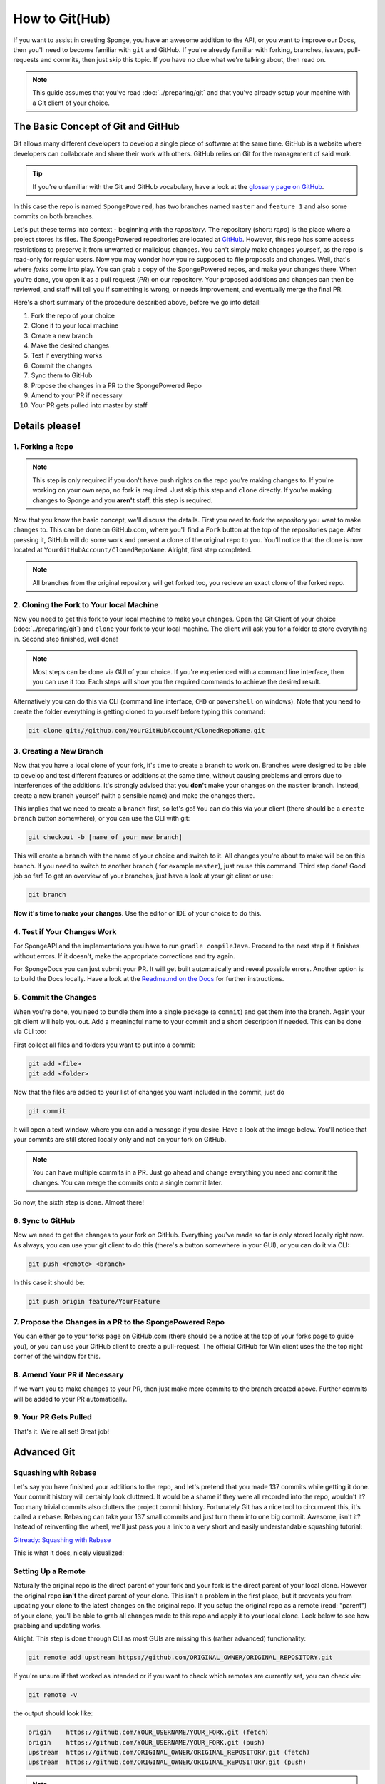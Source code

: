 ===============
How to Git(Hub)
===============

If you want to assist in creating Sponge, you have an awesome addition to the API, or you want to improve our Docs,
then you'll need to become familiar with ``git`` and GitHub. If you're already familiar with forking, branches,
issues, pull-requests and commits, then just skip this topic. If you have no clue what we're talking about, then read on.

.. note::
  This guide assumes that you've read :doc:`../preparing/git` and that you've already setup your machine with a Git
  client of your choice.

The Basic Concept of Git and GitHub
===================================

Git allows many different developers to develop a single piece of software at the same time. GitHub is a website where
developers can collaborate and share their work with others. GitHub relies on Git for the management of said work.

.. tip::
  If you're unfamiliar with the Git and GitHub vocabulary, have a look at the
  `glossary page on GitHub <https://help.github.com/articles/github-glossary/>`_.

.. image:: /images/contributing/repo-overview.svg
    :alt: Repo Overview

In this case the repo is named ``SpongePowered``, has two branches named ``master`` and
``feature 1`` and also some commits on both branches.

Let's put these terms into context - beginning with the *repository*. The repository (short: *repo*) is the place where
a project stores its files. The SpongePowered repositories are located at `GitHub <http://github.com/spongepowered>`__.
However, this repo has some access restrictions to preserve it from unwanted or malicious changes. You can't simply make
changes yourself, as the repo is read-only for regular users. Now you may wonder how you're supposed to file proposals
and changes. Well, that's where *forks* come into play. You can grab a copy of the SpongePowered repos, and make your
changes there. When you're done, you open it as a pull request (*PR*) on our repository. Your proposed additions and
changes can then be reviewed, and staff will tell you if something is wrong, or needs improvement, and eventually merge
the final PR.

Here's a short summary of the procedure described above, before we go into detail:

1. Fork the repo of your choice
#. Clone it to your local machine
#. Create a new branch
#. Make the desired changes
#. Test if everything works
#. Commit the changes
#. Sync them to GitHub
#. Propose the changes in a PR to the SpongePowered Repo
#. Amend to your PR if necessary
#. Your PR gets pulled into master by staff

Details please!
===============

1. Forking a Repo
~~~~~~~~~~~~~~~~~

.. note::
  This step is only required if you don't have push rights on the repo you're making changes to. If you're working on
  your own repo, no fork is required. Just skip this step and ``clone`` directly. If you're making changes to Sponge
  and you **aren't** staff, this step is required.

Now that you know the basic concept, we'll discuss the details. First you need to fork the repository you want to
make changes to. This can be done on GitHub.com, where you'll find a ``Fork`` button at the top of the repositories page.
After pressing it, GitHub will do some work and present a clone of the original repo to you. You'll notice that the
clone is now located at ``YourGitHubAccount/ClonedRepoName``. Alright, first step completed.


.. note::
  All branches from the original repository will get forked too, you recieve an exact clone of the forked repo.

.. image:: /images/contributing/repo-fork.svg
    :alt: Repo forking

2. Cloning the Fork to Your local Machine
~~~~~~~~~~~~~~~~~~~~~~~~~~~~~~~~~~~~~~~~~

Now you need to get this fork to your local machine to make your changes. Open the Git Client of your choice
(:doc:`../preparing/git`) and ``clone`` your fork to your local machine. The client will ask you for a folder to store
everything in. Second step finished, well done!

.. note::
  Most steps can be done via GUI of your choice. If you're experienced with a command line interface, then you can use
  it too. Each steps will show you the required commands to achieve the desired result.

Alternatively you can do this via CLI (command line interface, ``CMD`` or ``powershell`` on windows). Note
that you need to create the folder everything is getting cloned to yourself before typing this command:

.. code-block:: none

  git clone git://github.com/YourGitHubAccount/ClonedRepoName.git

.. image:: /images/contributing/repo-clone.svg
    :alt: Repo cloning

3. Creating a New Branch
~~~~~~~~~~~~~~~~~~~~~~~~

Now that you have a local clone of your fork, it's time to create a branch to work on. Branches were designed to be able
to develop and test different features or additions at the same time, without causing problems and errors due to
interferences of the additions. It's strongly advised that you **don't** make your changes on the ``master`` branch.
Instead, create a new branch yourself (with a sensible name) and make the changes there.

This implies that we need to create a ``branch`` first, so let's go! You can do this via your client (there
should be a ``create branch`` button somewhere), or you can use the CLI with git:

.. code-block:: none

  git checkout -b [name_of_your_new_branch]

This will create a ``branch`` with the name of your choice and switch to it. All changes you're about to make will be
on this branch. If you need to switch to another branch ( for example ``master``), just reuse this command. Third step
done! Good job so far! To get an overview of your branches, just have a look at your git client or use:

.. code-block:: none

  git branch

.. image:: /images/contributing/repo-branch.svg
    :alt: Branches

**Now it's time to make your changes**. Use the editor or IDE of your choice to do this.

4. Test if Your Changes Work
~~~~~~~~~~~~~~~~~~~~~~~~~~~~

For SpongeAPI and the implementations you have to run ``gradle compileJava``. Proceed to the next step if it finishes
without errors. If it doesn't, make the appropriate corrections and try again.

For SpongeDocs you can just submit your PR. It will get built automatically and reveal possible errors. Another option
is to build the Docs locally. Have a look at the
`Readme.md on the Docs <https://github.com/SpongePowered/SpongeDocs/blob/master/README.md>`_ for further instructions.

5. Commit the Changes
~~~~~~~~~~~~~~~~~~~~~

When you're done, you need to bundle them into a single package (a ``commit``) and get them into the branch. Again your
git client will help you out. Add a meaningful name to your commit and a short description if needed. This can be done
via CLI too:

First collect all files and folders you want to put into a commit:

.. code-block:: none

  git add <file>
  git add <folder>

Now that the files are added to your list of changes you want included in the commit, just do

.. code-block:: none

  git commit

It will open a text window, where you can add a message if you desire. Have a look at the image below. You'll notice
that your commits are still stored locally only and not on your fork on GitHub.

.. note::
  You can have multiple commits in a PR. Just go ahead and change everything you need and commit the changes.
  You can merge the commits onto a single commit later.

So now, the sixth step is done. Almost there!

.. image:: /images/contributing/repo-commit.svg
    :alt: Committing

6. Sync to GitHub
~~~~~~~~~~~~~~~~~

Now we need to get the changes to your fork on GitHub. Everything you've made so far is only stored locally
right now. As always, you can use your git client to do this (there's a button somewhere in your GUI), or you can do
it via CLI:

.. code-block:: none

  git push <remote> <branch>

In this case it should be:

.. code-block:: none

 git push origin feature/YourFeature

.. image:: /images/contributing/repo-push.svg
    :alt: Pushing commits

7. Propose the Changes in a PR to the SpongePowered Repo
~~~~~~~~~~~~~~~~~~~~~~~~~~~~~~~~~~~~~~~~~~~~~~~~~~~~~~~~

You can either go to your forks page on GitHub.com (there should be a notice at the top of your forks page to
guide you), or you can use your GitHub client to create a pull-request. The official GitHub for Win client uses the
the top right corner of the window for this.

.. image:: /images/contributing/repo-pr.svg
    :alt: PRs

8. Amend Your PR if Necessary
~~~~~~~~~~~~~~~~~~~~~~~~~~~~~

If we want you to make changes to your PR, then just make more commits to the branch created above.
Further commits will be added to your PR automatically.

9. Your PR Gets Pulled
~~~~~~~~~~~~~~~~~~~~~~

That's it. We're all set! Great job!

Advanced Git
============

Squashing with Rebase
~~~~~~~~~~~~~~~~~~~~~

Let's say you have finished your additions to the repo, and let's pretend that you made 137 commits while getting it done.
Your commit history will certainly look cluttered. It would be a shame if they were all recorded into the repo, wouldn't it?
Too many trivial commits also clutters the project commit history. Fortunately Git has a nice tool to circumvent this, it's
called a ``rebase``. Rebasing can take your 137 small commits and just turn them into one big commit. Awesome, isn't it?
Instead of reinventing the wheel, we'll just pass you a link to a very short and easily understandable squashing tutorial:

`Gitready: Squashing with Rebase <http://gitready.com/advanced/2009/02/10/squashing-commits-with-rebase.html>`_

This is what it does, nicely visualized:

.. image:: /images/contributing/repo-squash.svg
    :alt: Squashing commits

Setting Up a Remote
~~~~~~~~~~~~~~~~~~~

Naturally the original repo is the direct parent of your fork and your fork is the direct parent of your local clone.
However the original repo **isn't** the direct parent of your clone. This isn't a problem in the first place, but it
prevents you from updating your clone to the latest changes on the original repo. If you setup the original repo as a
remote (read: "parent") of your clone, you'll be able to grab all changes made to this repo and apply it to your local
clone. Look below to see how grabbing and updating works.

.. image:: /images/contributing/repo-remote.svg
    :alt: Setting up a remote

Alright. This step is done through CLI as most GUIs are missing this (rather advanced) functionality:

.. code-block:: none

 git remote add upstream https://github.com/ORIGINAL_OWNER/ORIGINAL_REPOSITORY.git

If you're unsure if that worked as intended or if you want to check which remotes are currently set, you can check via:

.. code-block:: none

 git remote -v

the output should look like:

.. code-block:: none

 origin    https://github.com/YOUR_USERNAME/YOUR_FORK.git (fetch)
 origin    https://github.com/YOUR_USERNAME/YOUR_FORK.git (push)
 upstream  https://github.com/ORIGINAL_OWNER/ORIGINAL_REPOSITORY.git (fetch)
 upstream  https://github.com/ORIGINAL_OWNER/ORIGINAL_REPOSITORY.git (push)

.. note::
  If you see the warning ``fatal: The current branch YourBranchName has no upstream branch.``, then the branch may not be on
  the upstream remote. This may happen if this is the first time you are pushing a commit for the new branch. To push the
  current branch and set the remote as upstream, use ``git push --set-upstream origin YourBranchName``.

Rebasing
~~~~~~~~

Let's say you made some changes to your desired branch, but in the meantime someone else updated the repo. This
means that your fork and your clone are outdated. This is not a big problem, but to avoid problems when merging your
additions later on, it's strongly advised to ``rebase`` your changes against the latest changes on the original repo.
If you haven't set up the remote repo yet, do it before trying to rebase.

A successfull rebase requires several steps:

1. Fetch the Changes on the Remote Repo
---------------------------------------

First you need to fetch the changes on the remote repository. This is (again) done via CLI:

.. code-block:: none

 git fetch upstream

This will add all changes from the remote ``upstream`` and put them into a temporary ``upstream/master`` branch.

2. Merge Remote Changes locally
-------------------------------

Now we need to select our local ``master`` branch:

.. code-block:: none

 git checkout master

After that we'll merge the changes that are included in ``upstream/master`` into our local ``master`` branch:

.. code-block:: none

 git merge upstream/master

Alright, this is what we've done so far:

.. image:: /images/contributing/repo-rebase1.svg
  :alt: Rebasing 1

3. Rebase Local Branch against Updated Master
---------------------------------------------
Next up is rebasing the local branch you're working in against local ``master``. We need to switch to your working
branch (here: ``feature/yourfeature``) and then perform a rebase. This is done via:

.. code-block:: none

 git checkout feature/yourfeature
 git rebase master

This will rewind your branch, add the commits from master and then apply your own changes again. The result looks like
this:

.. image:: /images/contributing/repo-rebase2.svg
  :alt: Rebasing 2

4. Push Everything to your Fork
-------------------------------

The last thing we need to do is to push everything to the fork. If you've already created a PR, it will get updated
automatically:

.. code-block:: none

 git checkout master
 git push -f
 git checkout feature/yourfeature
 git push -f

.. image:: /images/contributing/repo-rebase3.svg
  :alt: Rebasing 3

You made it, awesome! Good job and well done and thanks for flying Rebase-Air!
